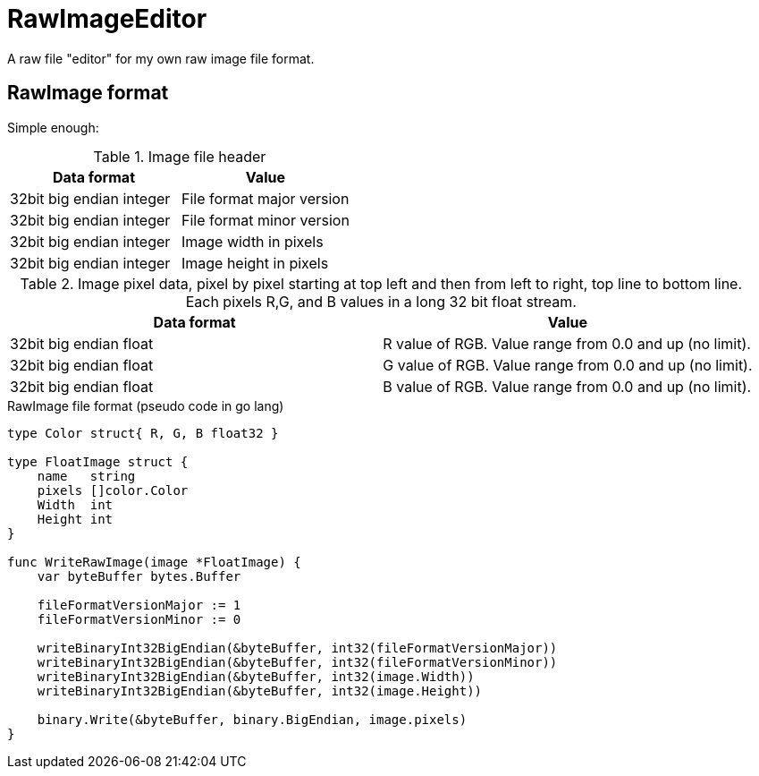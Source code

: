 # RawImageEditor

A raw file "editor" for my own raw image file format.

## RawImage format

Simple enough:

.Image file header
|===
|Data format |Value

|32bit big endian integer |File format major version
|32bit big endian integer |File format minor version

|32bit big endian integer |Image width in pixels
|32bit big endian integer |Image height in pixels
|===

.Image pixel data, pixel by pixel starting at top left and then from left to right, top line to bottom line. Each pixels R,G, and B values in a long 32 bit float stream.
|===
|Data format |Value

|32bit big endian float |R value of RGB. Value range from 0.0 and up (no limit).
|32bit big endian float |G value of RGB. Value range from 0.0 and up (no limit).
|32bit big endian float |B value of RGB. Value range from 0.0 and up (no limit).
|===

.RawImage file format (pseudo code in go lang)
[source,go]
----
type Color struct{ R, G, B float32 }

type FloatImage struct {
    name   string
    pixels []color.Color
    Width  int
    Height int
}

func WriteRawImage(image *FloatImage) {
    var byteBuffer bytes.Buffer

    fileFormatVersionMajor := 1
    fileFormatVersionMinor := 0

    writeBinaryInt32BigEndian(&byteBuffer, int32(fileFormatVersionMajor))
    writeBinaryInt32BigEndian(&byteBuffer, int32(fileFormatVersionMinor))
    writeBinaryInt32BigEndian(&byteBuffer, int32(image.Width))
    writeBinaryInt32BigEndian(&byteBuffer, int32(image.Height))

    binary.Write(&byteBuffer, binary.BigEndian, image.pixels)
}
----

